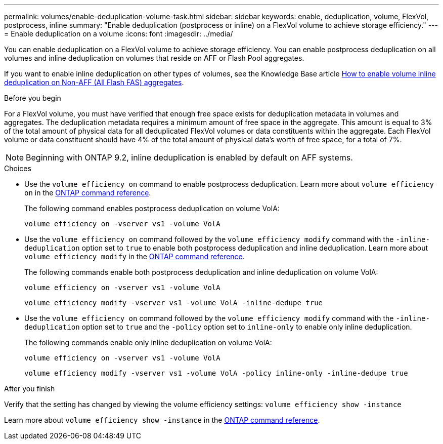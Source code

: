 ---
permalink: volumes/enable-deduplication-volume-task.html
sidebar: sidebar
keywords: enable, deduplication, volume, FlexVol, postprocess, inline
summary: "Enable deduplication (postprocess or inline) on a FlexVol volume to achieve storage efficiency."
---
= Enable deduplication on a volume
:icons: font
:imagesdir: ../media/

[.lead]
You can enable deduplication on a FlexVol volume to achieve storage efficiency. You can enable postprocess deduplication on all volumes and inline deduplication on volumes that reside on AFF or Flash Pool aggregates.

If you want to enable inline deduplication on other types of volumes, see the Knowledge Base article link:https://kb.netapp.com/Advice_and_Troubleshooting/Data_Storage_Software/ONTAP_OS/How_to_enable_volume_inline_deduplication_on_Non-AFF_(All_Flash_FAS)_aggregates[How to enable volume inline deduplication on Non-AFF (All Flash FAS) aggregates^].

.Before you begin
For a FlexVol volume, you must have verified that enough free space exists for deduplication metadata in volumes and aggregates. The deduplication metadata requires a minimum amount of free space in the aggregate. This amount is equal to 3% of the total amount of physical data for all deduplicated FlexVol volumes or data constituents within the aggregate. Each FlexVol volume or data constituent should have 4% of the total amount of physical data's worth of free space, for a total of 7%.

[NOTE]
====
Beginning with ONTAP 9.2, inline deduplication is enabled by default on AFF systems.
====

.Choices

* Use the `volume efficiency on` command to enable postprocess deduplication. Learn more about `volume efficiency on` in the link:https://docs.netapp.com/us-en/ontap-cli/volume-efficiency-on.html[ONTAP command reference^].
+
The following command enables postprocess deduplication on volume VolA:
+
`volume efficiency on -vserver vs1 -volume VolA`

* Use the `volume efficiency on` command followed by the `volume efficiency modify` command with the `-inline-deduplication` option set to `true` to enable both postprocess deduplication and inline deduplication. Learn more about `volume efficiency modify` in the link:https://docs.netapp.com/us-en/ontap-cli/volume-efficiency-modify.html[ONTAP command reference^].
+
The following commands enable both postprocess deduplication and inline deduplication on volume VolA:
+
`volume efficiency on -vserver vs1 -volume VolA`
+
`volume efficiency modify -vserver vs1 -volume VolA -inline-dedupe true`

* Use the `volume efficiency on` command followed by the `volume efficiency modify` command with the `-inline-deduplication` option set to `true` and the `-policy` option set to `inline-only` to enable only inline deduplication.
+
The following commands enable only inline deduplication on volume VolA:
+
`volume efficiency on -vserver vs1 -volume VolA`
+
`volume efficiency modify -vserver vs1 -volume VolA -policy inline-only -inline-dedupe true`

.After you finish

Verify that the setting has changed by viewing the volume efficiency settings:
`volume efficiency show -instance`

Learn more about `volume efficiency show -instance` in the link:https://docs.netapp.com/us-en/ontap-cli/volume-efficiency-show.html[ONTAP command reference^].


// 2025 Mar 18, ONTAPDOC-2758
// 2024-7-24 cfq ontapdoc-2120
// 2022-06-27, JIRA KDA-1535
